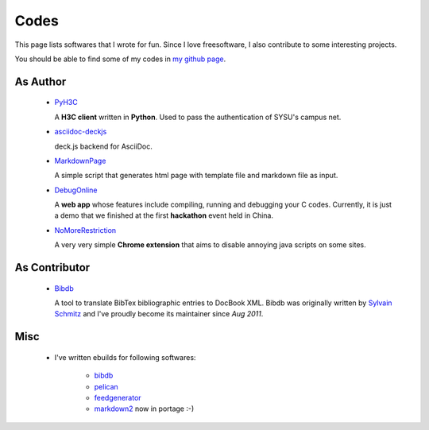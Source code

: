 Codes
########

This page lists softwares that I wrote for fun. Since I love freesoftware, I also contribute to some interesting projects.

You should be able to find some of my codes in `my github page`_.

.. _`my github page`: https://github.com/houqp

As Author
=========

 - PyH3C_

   A **H3C client** written in **Python**. Used to pass the authentication of SYSU's campus net.

 - asciidoc-deckjs_

   deck.js backend for AsciiDoc.

 - MarkdownPage_
   
   A simple script that generates html page with template file and markdown file as input.

 - DebugOnline_

   A **web app** whose features include compiling, running and debugging your C codes. Currently, it is just a demo that we finished at the first **hackathon** event held in China.

 - NoMoreRestriction_

   A very very simple **Chrome extension** that aims to disable annoying java scripts on some sites.

.. _PyH3C: https://github.com/houqp/pyh3c
.. _MarkdownPage: https://github.com/houqp/markdownpage
.. _DebugOnline: https://github.com/houqp/DebugOnline
.. _NoMoreRestriction: https://github.com/houqp/NoMoreRestriction
.. _asciidoc-deckjs: https://github.com/houqp/asciidoc-deckjs

As Contributor
==============

 - Bibdb_

   A tool to translate BibTex bibliographic entries to DocBook XML.
   Bibdb was originally written by `Sylvain Schmitz`_ and I've proudly become its maintainer since *Aug 2011*.

.. _Sylvain Schmitz: http://www.lsv.ens-cachan.fr/~schmitz
.. _Bibdb: http://houqp.github.com/bibdb

Misc
====

 - | I've written ebuilds for following softwares:

     - bibdb__
     - pelican_
     - feedgenerator_
     - markdown2_ now in portage :-)

.. __: https://bugs.gentoo.org/show_bug.cgi?id=379531
.. _pelican: https://bugs.gentoo.org/show_bug.cgi?id=379671
.. _feedgenerator: https://bugs.gentoo.org/show_bug.cgi?id=379701
.. _markdown2: https://bugs.gentoo.org/show_bug.cgi?id=382575

